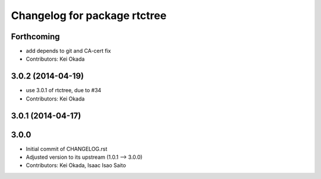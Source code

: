 ^^^^^^^^^^^^^^^^^^^^^^^^^^^^^
Changelog for package rtctree
^^^^^^^^^^^^^^^^^^^^^^^^^^^^^

Forthcoming
-----------
* add depends to git and CA-cert fix
* Contributors: Kei Okada

3.0.2 (2014-04-19)
------------------
* use 3.0.1 of rtctree, due to #34
* Contributors: Kei Okada

3.0.1 (2014-04-17)
------------------

3.0.0
-----

* Initial commit of CHANGELOG.rst
* Adjusted version to its upstream (1.0.1 --> 3.0.0)
* Contributors: Kei Okada, Isaac Isao Saito
